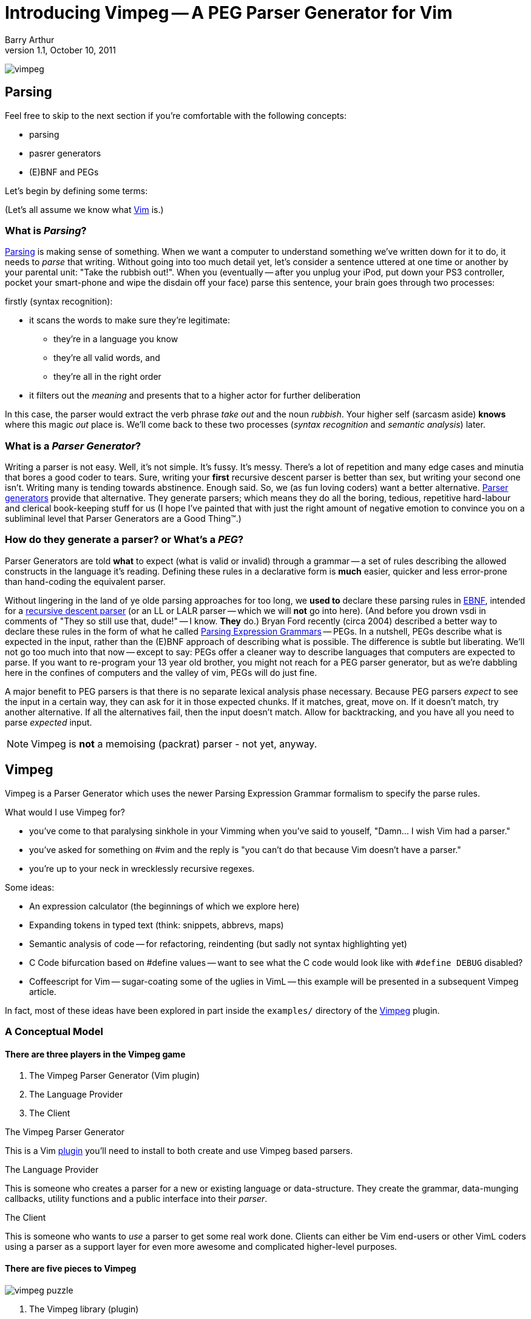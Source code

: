 Introducing Vimpeg -- A PEG Parser Generator for Vim
====================================================
Barry Arthur
v1.1, October 10, 2011

image:content/PegParserGenerator/vimpeg.png[]

Parsing
-------

Feel free to skip to the next section if you're comfortable with the
following concepts:

* parsing
* pasrer generators
* (E)BNF and PEGs

Let's begin by defining some terms:

(Let's all assume we know what http://www.vim.org[Vim] is.)

What is 'Parsing'?
~~~~~~~~~~~~~~~~~~

http://en.wikipedia.org/wiki/Parsing[Parsing] is making sense of
something.  When we want a computer to understand something we've
written down for it to do, it needs to 'parse' that writing.  Without
going into too much detail yet, let's consider a sentence uttered at
one time or another by your parental unit: "Take the rubbish out!".
When you (eventually -- after you unplug your iPod, put down your PS3
controller, pocket your smart-phone and wipe the disdain off your
face) parse this sentence, your brain goes through two processes:

.firstly (syntax recognition):
* it scans the words to make sure they're legitimate:
** they're in a language you know
** they're all valid words, and
** they're all in the right order
+
.and secondly (semantic analysis):
+
* it filters out the 'meaning' and presents that to a higher actor
  for further deliberation

In this case, the parser would extract the verb phrase 'take out' and
the noun 'rubbish'. Your higher self (sarcasm aside) *knows* where
this magic 'out' place is. We'll come back to these two processes
('syntax recognition' and 'semantic analysis') later.

What is a 'Parser Generator'?
~~~~~~~~~~~~~~~~~~~~~~~~~~~~~

Writing a parser is not easy. Well, it's not simple. It's fussy. It's
messy.  There's a lot of repetition and many edge cases and minutia
that bores a good coder to tears. Sure, writing your *first* recursive
descent parser is better than sex, but writing your second one isn't.
Writing many is tending towards abstinence. Enough said. So, we (as
fun loving coders) want a better alternative.
http://en.wikipedia.org/wiki/Parser_generator[Parser generators]
provide that alternative. They generate parsers; which means they do
all the boring, tedious, repetitive hard-labour and clerical
book-keeping stuff for us (I hope I've painted that with just the
right amount of negative emotion to convince you on a subliminal level
that Parser Generators are a Good Thing(TM).)

How do they generate a parser? or What's a 'PEG'?
~~~~~~~~~~~~~~~~~~~~~~~~~~~~~~~~~~~~~~~~~~~~~~~~~

Parser Generators are told *what* to expect (what is valid or invalid)
through a grammar -- a set of rules describing the allowed constructs
in the language it's reading. Defining these rules in a declarative
form is *much* easier, quicker and less error-prone than hand-coding
the equivalent parser.

Without lingering in the land of ye olde parsing approaches for too
long, we *used to* declare these parsing rules in
http://en.wikipedia.org/wiki/Ebnf[EBNF], intended for a
http://en.wikipedia.org/wiki/Recursive_descent_parser[recursive
descent parser] (or an LL or LALR parser -- which we will *not* go
into here).  (And before you drown vsdi in comments of "They so still
use that, dude!" -- I know. *They* do.) Bryan Ford recently (circa
2004) described a better way to declare these rules in the form of
what he called
http://en.wikipedia.org/wiki/Parsing_expression_grammar[Parsing
Expression Grammars] -- PEGs. In a nutshell, PEGs describe what is
expected in the input, rather than the (E)BNF approach of describing
what is possible. The difference is subtle but liberating. We'll not
go too much into that now -- except to say: PEGs offer a cleaner way
to describe languages that computers are expected to parse. If you
want to re-program your 13 year old brother, you might not reach for a
PEG parser generator, but as we're dabbling here in the confines of
computers and the valley of vim, PEGs will do just fine.

A major benefit to PEG parsers is that there is no separate lexical
analysis phase necessary. Because PEG parsers 'expect' to see the
input in a certain way, they can ask for it in those expected chunks.
If it matches, great, move on. If it doesn't match, try another
alternative. If all the alternatives fail, then the input doesn't
match. Allow for backtracking, and you have all you need to parse
'expected' input.

NOTE: Vimpeg is *not* a memoising (packrat) parser - not yet, anyway.

Vimpeg
------

Vimpeg is a Parser Generator which uses the newer Parsing Expression
Grammar formalism to specify the parse rules.

.What would I use Vimpeg for?

* you've come to that paralysing sinkhole in your Vimming when you've
  said to youself, "Damn... I wish Vim had a parser."
* you've asked for something on #vim and the reply is "you can't do
  that because Vim doesn't have a parser."
* you're up to your neck in wrecklessly recursive regexes.

.Some ideas:

* An expression calculator (the beginnings of which we explore here)
* Expanding tokens in typed text (think: snippets, abbrevs, maps)
* Semantic analysis of code -- for refactoring, reindenting (but sadly
  not syntax highlighting yet)
* C Code bifurcation based on #define values -- want to see what the C
  code would look like with ++#define DEBUG++ disabled?
* Coffeescript for Vim -- sugar-coating some of the uglies in VimL --
  this example will be presented in a subsequent Vimpeg article.

In fact, most of these ideas have been explored in part inside the
++examples/++ directory of the https://github.com/dahu/Vimpeg[Vimpeg]
plugin.

A Conceptual Model
~~~~~~~~~~~~~~~~~~

There are three players in the Vimpeg game
^^^^^^^^^^^^^^^^^^^^^^^^^^^^^^^^^^^^^^^^^^

1. The Vimpeg Parser Generator (Vim plugin)
2. The Language Provider
3. The Client

.The Vimpeg Parser Generator

This is a Vim https://github.com/dahu/Vimpeg[plugin] you'll need to
install to both create and use Vimpeg based parsers.

.The Language Provider

This is someone who creates a parser for a new or existing language or
data-structure. They create the grammar, data-munging callbacks,
utility functions and a public interface into their 'parser'.

.The Client

This is someone who wants to 'use' a parser to get some real work
done. Clients can either be Vim end-users or other VimL coders using a
parser as a support layer for even more awesome and complicated
higher-level purposes.

There are five pieces to Vimpeg
^^^^^^^^^^^^^^^^^^^^^^^^^^^^^^^

image:vimpeg_puzzle.png[]

1. The Vimpeg library (plugin)
2. A PEG Grammar (provider-side)
3. Callbacks and utility functions [optional] (provider-side)
4. A public interface (provider-side)
5. Client code that calls the provider's public interface.
   (client-side)

A Parsing Example
~~~~~~~~~~~~~~~~~

Most beginner Parsing tutorials show you how to scan for numbers or at
best, the addition of two numbers. Who am I to blow against the wind?
Let's do that. Let's create a parser that expects a series of integers
connected with ++ + ++ operators.

.Examples of our expected Input:

* 123
* 1 + 2 + 3
* 12 + 34 + 56 + 78

.A brief overview of the PEG parsing rule syntax:
*********************************************************************

* Terminal symbols are concrete and represent actual strings to be
  matched.
* Non-terminal symbols are names referring to combinations of other
  terminal and/or non-terminal symbols.

* Each rule is of the form:   ++A <- e++
** ++A++ is a non-terminal symbol
** ++e++ is a parsing expression

* Each parsing expression is either: a terminal symbol, a non-terminal
  symbol or the empty string.

* Given the parsing expressions, ++e1++, ++e2++, and ++e3++, a new
  parsing expression can be constructed using the following operators:
** Sequence: ++ e1 e2 ++
** Ordered choice: ++ e1 / e2 ++
** Zero-or-more: ++ e* ++
** One-or-more: ++e+ ++
** Optional: ++ e? ++
** And-predicate: ++ &e ++
** Not-predicate: ++ !e ++

*********************************************************************

.The PEG for a Sum Series of Integers
---------------------------------------------------------------------
Integer    <-- [0-9]+
Sum        <-- Integer '+' Expression
Expression <-- Sum / Integer
---------------------------------------------------------------------

In the above PEG for matching a Sum Series of Integers, we have:

* Three non-terminal symbols: 'Integer', 'Sum' and 'Expression'
* Two terminal symbols: ++[0-9]+ ++  and  ++'+' ++
* One use of *Sequence* with the three pieces: 'Integer' \'+' 'Expression'
* One use of *Ordered choice*: 'Sum' / 'Integer'

NOTE: The original (and actual) PEG formalism specifies the
fundamental expression type as a simple string -- hence the use of ++ \'\+' ++ to
specify a literal ++ + ++ character. PEGs also provide some
regular-expression-esque constructs too, like: ++[0-9]+ ++ and the use of ++*
++, ++ + ++ and ++? ++.  However, any strings in PEGs are just that -- strings,
*not* rugular expressions. Vimpeg shuns (at probable cost) this restriction and
allows regular expressions as the fundamental expression type. So, in Vimpeg,
the ++[0-9]+ ++ construct can more idiomatically be represented using the Vim
regex: ++\d\+ ++.

.The Vimpeg API
*********************************************************************
The Vimpeg API provides all of the standard PEG constructs:

   peg.e(expression, options)
   peg.and(sequence, options)
   peg.or(choices, options)
   peg.maybe_many(expression, options)
   peg.many(expression, options)
   peg.maybe_one(expression, options)
   peg.between(expression, min, max, options)
   peg.has(expression, options)
   peg.not_has(expression, options)

*********************************************************************

.Defining the Sum Series of Integers PEG in Vimpeg
[source,vim]
---------------------------------------------------------------------
let p = Vimpeg({'skip_white': 1})

call p.e('\d\+', {'id': 'integer', 'on_match': 'Integer'})
call p.and(['integer', p.e('+'), 'expression'], {'id': 'sum'})
let expression =  p.or(['sum', 'integer'], {'id': 'expression'})
---------------------------------------------------------------------

This example demonstrates several aspects of Vimpeg's API:

1. Elements that have been 'identfied' (using an ++\'id'++ attribute)
   can be referred to in other expressions. 'Sum', 'Integer' and
   'Expression' are all identified in this case and are all referenced
   by other non-terminals.

2. Only root-level elements need to be assigned to a Vim variable. In
   this case, the 'expression' element is considered to be a root
   element -- we can directly call on that element now to parse a sum
   series of integers.

3. Intermediate processing (for evaluations, reductions, lookups,
   whatever) are achieved through callback functions through the
   ++\'on_match'++ attribute.  The 'Integer' rule uses such a callback
   to convert the string representation of the parsed series of digits
   into a single integer value (using the builtin Vim function
   ++str2nr()++.) Here is that callback function:
+
[source,vim]
---------------------------------------------------------------------
function! Integer(elems)
  return str2nr(a:elems)
endfunction
---------------------------------------------------------------------
+
NOTE: This is not *strictly* necessary in this example -- Vim happily
automatically converts string representations of numbers for us in all
the right places for this example to work without the extra overhead
of this callback. It was included in this example only for the purpose
of showing you that it is possible to do so, and how you'd go about
doing it.

.The public API interface:
[source,vim]
---------------------------------------------------------------------
function! Sum(str)
  let res = g:expression.match(a:str)
  if res['is_matched']
    return SumList(res['value'])
  else
    return res['errmsg']
  endif
endfunction
---------------------------------------------------------------------

The ++res++ object holds a lot of information about what was actually
parsed (and an ++errmsg++  if parsing failed). The ++'value'++ element
will contain the cumulative result of all the 'on-match' callbacks as
the input was being parsed.

.A provider-side utility function:
[source,vim]
---------------------------------------------------------------------
function! SumList(s)
  return type(a:s) == type(1) ? a:s : a:s[0] + SumList(a:s[2])
endfunction
---------------------------------------------------------------------

Using it
--------

[source,vim]
---------------------------------------------------------------------
echo Sum('123')
echo Sum('1 + 2')
echo Sum('1 + 2 + 3')
echo Sum('12 + 34 + 56 + 78')
---------------------------------------------------------------------

Not terribly exciting, granted, but hopefully this serves as a
reasonable introduction to the Vimpeg Parser Generator. What can *you*
do with it? I look forward to seeing weird and wonderful creations and
possibilities in Vim now that real parsing tasks are more accessible.

Resources
---------

* http://github.com/dahu/Vimpeg[]

What's Next?
------------

In the next article I will show an example of sugar-coating the VimL
language to make function declarations both a little easier on the
eyes and fingers as well as adding two long-missing features from
VimL -- default values in function parameters and inline function
declarations, a la ++ if <condition> | something | endif ++.
